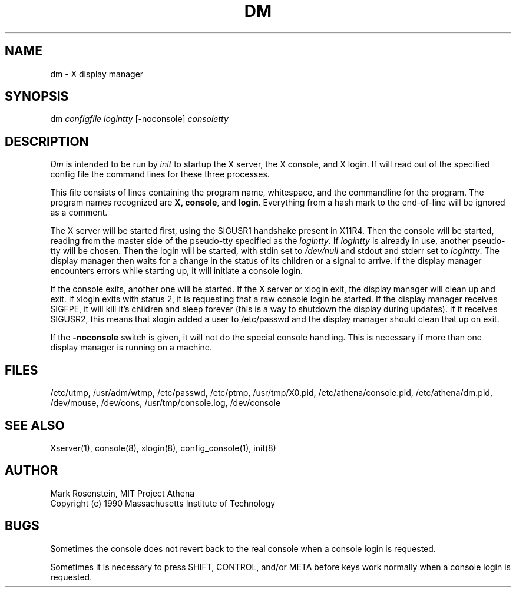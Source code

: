 .\" $Header: /afs/dev.mit.edu/source/repository/athena/etc/xdm/dm/dm.8,v 1.3 1990-11-30 17:16:41 mar Exp $
.TH DM 8 "16 November 1990"
.ds ]W MIT Project Athena
.SH NAME
dm \- X display manager
.SH SYNOPSIS
dm \fIconfigfile logintty\fR [-noconsole] \fIconsoletty\fR
.SH DESCRIPTION

\fIDm\fR is intended to be run by \fIinit\fR to startup the X server,
the X console, and X login.  If will read out of the specified config
file the command lines for these three processes.  
.PP
This file consists of lines containing the program name, whitespace,
and the commandline for the program.  The program names recognized are
\fBX, console\fR, and \fBlogin\fR.  Everything from a hash mark to the
end-of-line will be ignored as a comment.
.PP
The X server will be started first, using the SIGUSR1 handshake
present in X11R4.  Then the console will be started, reading from the
master side of the pseudo-tty specified as the \fIlogintty\fR.  If
\fIlogintty\fR is already in use, another pseudo-tty will be chosen.
Then the login will be started, with stdin set to \fI/dev/null\fR and
stdout and stderr set to \fIlogintty\fR.  The display manager then
waits for a change in the status of its children or a signal to
arrive.  If the display manager encounters errors while starting up,
it will initiate a console login.
.PP
If the console exits, another one will be started.  If the X server or
xlogin exit, the display manager will clean up and exit.  If xlogin
exits with status 2, it is requesting that a raw console login be
started.  If the display manager receives SIGFPE, it will kill it's
children and sleep forever (this is a way to shutdown the display
during updates).  If it receives SIGUSR2, this means that xlogin added
a user to /etc/passwd and the display manager should clean that up on
exit.
.PP
If the \fB-noconsole\fR switch is given, it will not do the special
console handling.  This is necessary if more than one display manager
is running on a machine.
.SH FILES
/etc/utmp, /usr/adm/wtmp, /etc/passwd, /etc/ptmp, /usr/tmp/X0.pid,
/etc/athena/console.pid, /etc/athena/dm.pid, /dev/mouse, /dev/cons,
/usr/tmp/console.log, /dev/console

.SH "SEE ALSO"
Xserver(1), console(8), xlogin(8), config_console(1), init(8)

.SH AUTHOR
Mark Rosenstein, MIT Project Athena
.br
Copyright (c) 1990 Massachusetts Institute of Technology

.SH BUGS
Sometimes the console does not revert back to the real console when a
console login is requested.

Sometimes it is necessary to press SHIFT, CONTROL, and/or META before
keys work normally when a console login is requested.
